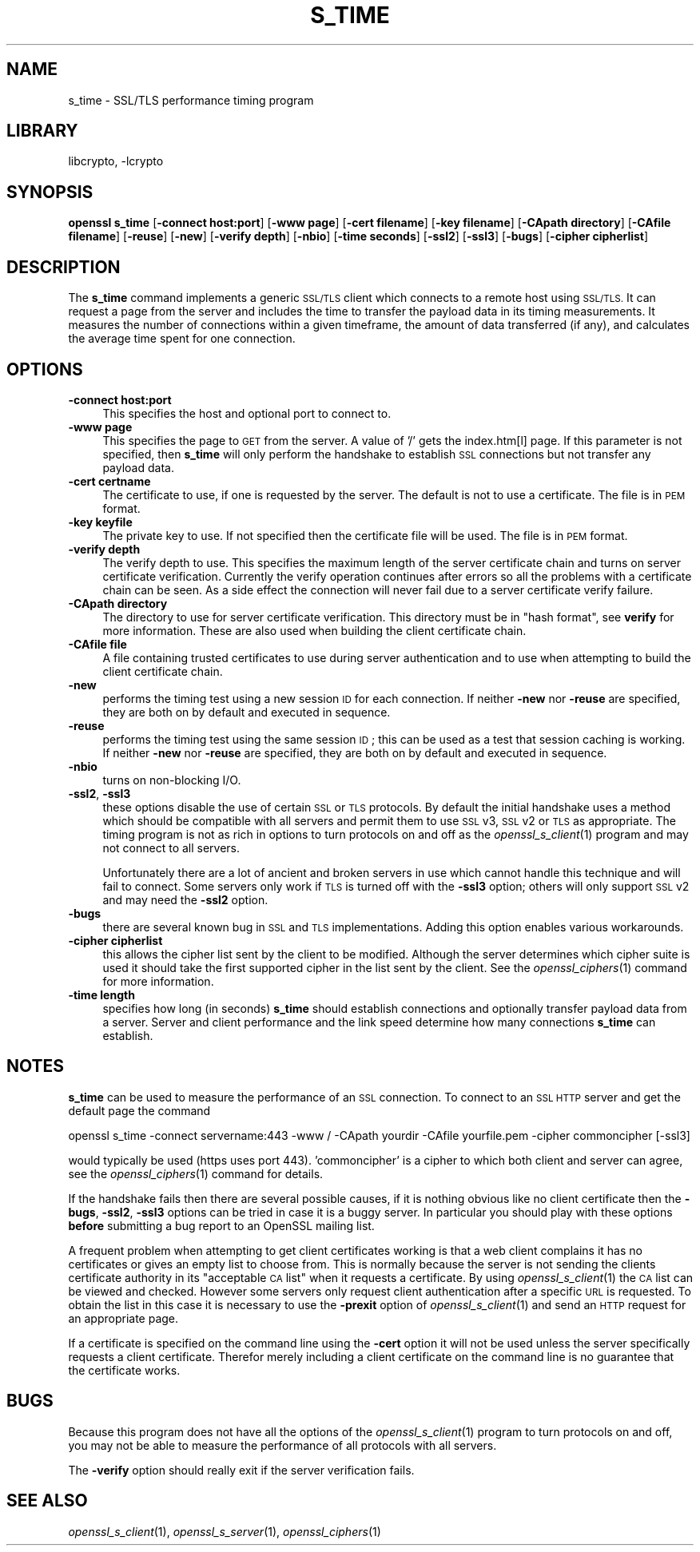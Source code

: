 .\"	$NetBSD: openssl_s_time.1,v 1.4.4.1.4.7 2016/03/09 00:34:33 snj Exp $
.\"
.\" Automatically generated by Pod::Man 2.28 (Pod::Simple 3.28)
.\"
.\" Standard preamble:
.\" ========================================================================
.de Sp \" Vertical space (when we can't use .PP)
.if t .sp .5v
.if n .sp
..
.de Vb \" Begin verbatim text
.ft CW
.nf
.ne \\$1
..
.de Ve \" End verbatim text
.ft R
.fi
..
.\" Set up some character translations and predefined strings.  \*(-- will
.\" give an unbreakable dash, \*(PI will give pi, \*(L" will give a left
.\" double quote, and \*(R" will give a right double quote.  \*(C+ will
.\" give a nicer C++.  Capital omega is used to do unbreakable dashes and
.\" therefore won't be available.  \*(C` and \*(C' expand to `' in nroff,
.\" nothing in troff, for use with C<>.
.tr \(*W-
.ds C+ C\v'-.1v'\h'-1p'\s-2+\h'-1p'+\s0\v'.1v'\h'-1p'
.ie n \{\
.    ds -- \(*W-
.    ds PI pi
.    if (\n(.H=4u)&(1m=24u) .ds -- \(*W\h'-12u'\(*W\h'-12u'-\" diablo 10 pitch
.    if (\n(.H=4u)&(1m=20u) .ds -- \(*W\h'-12u'\(*W\h'-8u'-\"  diablo 12 pitch
.    ds L" ""
.    ds R" ""
.    ds C` ""
.    ds C' ""
'br\}
.el\{\
.    ds -- \|\(em\|
.    ds PI \(*p
.    ds L" ``
.    ds R" ''
.    ds C`
.    ds C'
'br\}
.\"
.\" Escape single quotes in literal strings from groff's Unicode transform.
.ie \n(.g .ds Aq \(aq
.el       .ds Aq '
.\"
.\" If the F register is turned on, we'll generate index entries on stderr for
.\" titles (.TH), headers (.SH), subsections (.SS), items (.Ip), and index
.\" entries marked with X<> in POD.  Of course, you'll have to process the
.\" output yourself in some meaningful fashion.
.\"
.\" Avoid warning from groff about undefined register 'F'.
.de IX
..
.nr rF 0
.if \n(.g .if rF .nr rF 1
.if (\n(rF:(\n(.g==0)) \{
.    if \nF \{
.        de IX
.        tm Index:\\$1\t\\n%\t"\\$2"
..
.        if !\nF==2 \{
.            nr % 0
.            nr F 2
.        \}
.    \}
.\}
.rr rF
.\"
.\" Accent mark definitions (@(#)ms.acc 1.5 88/02/08 SMI; from UCB 4.2).
.\" Fear.  Run.  Save yourself.  No user-serviceable parts.
.    \" fudge factors for nroff and troff
.if n \{\
.    ds #H 0
.    ds #V .8m
.    ds #F .3m
.    ds #[ \f1
.    ds #] \fP
.\}
.if t \{\
.    ds #H ((1u-(\\\\n(.fu%2u))*.13m)
.    ds #V .6m
.    ds #F 0
.    ds #[ \&
.    ds #] \&
.\}
.    \" simple accents for nroff and troff
.if n \{\
.    ds ' \&
.    ds ` \&
.    ds ^ \&
.    ds , \&
.    ds ~ ~
.    ds /
.\}
.if t \{\
.    ds ' \\k:\h'-(\\n(.wu*8/10-\*(#H)'\'\h"|\\n:u"
.    ds ` \\k:\h'-(\\n(.wu*8/10-\*(#H)'\`\h'|\\n:u'
.    ds ^ \\k:\h'-(\\n(.wu*10/11-\*(#H)'^\h'|\\n:u'
.    ds , \\k:\h'-(\\n(.wu*8/10)',\h'|\\n:u'
.    ds ~ \\k:\h'-(\\n(.wu-\*(#H-.1m)'~\h'|\\n:u'
.    ds / \\k:\h'-(\\n(.wu*8/10-\*(#H)'\z\(sl\h'|\\n:u'
.\}
.    \" troff and (daisy-wheel) nroff accents
.ds : \\k:\h'-(\\n(.wu*8/10-\*(#H+.1m+\*(#F)'\v'-\*(#V'\z.\h'.2m+\*(#F'.\h'|\\n:u'\v'\*(#V'
.ds 8 \h'\*(#H'\(*b\h'-\*(#H'
.ds o \\k:\h'-(\\n(.wu+\w'\(de'u-\*(#H)/2u'\v'-.3n'\*(#[\z\(de\v'.3n'\h'|\\n:u'\*(#]
.ds d- \h'\*(#H'\(pd\h'-\w'~'u'\v'-.25m'\f2\(hy\fP\v'.25m'\h'-\*(#H'
.ds D- D\\k:\h'-\w'D'u'\v'-.11m'\z\(hy\v'.11m'\h'|\\n:u'
.ds th \*(#[\v'.3m'\s+1I\s-1\v'-.3m'\h'-(\w'I'u*2/3)'\s-1o\s+1\*(#]
.ds Th \*(#[\s+2I\s-2\h'-\w'I'u*3/5'\v'-.3m'o\v'.3m'\*(#]
.ds ae a\h'-(\w'a'u*4/10)'e
.ds Ae A\h'-(\w'A'u*4/10)'E
.    \" corrections for vroff
.if v .ds ~ \\k:\h'-(\\n(.wu*9/10-\*(#H)'\s-2\u~\d\s+2\h'|\\n:u'
.if v .ds ^ \\k:\h'-(\\n(.wu*10/11-\*(#H)'\v'-.4m'^\v'.4m'\h'|\\n:u'
.    \" for low resolution devices (crt and lpr)
.if \n(.H>23 .if \n(.V>19 \
\{\
.    ds : e
.    ds 8 ss
.    ds o a
.    ds d- d\h'-1'\(ga
.    ds D- D\h'-1'\(hy
.    ds th \o'bp'
.    ds Th \o'LP'
.    ds ae ae
.    ds Ae AE
.\}
.rm #[ #] #H #V #F C
.\" ========================================================================
.\"
.IX Title "S_TIME 1"
.TH S_TIME 1 "2016-03-01" "1.0.1s" "OpenSSL"
.\" For nroff, turn off justification.  Always turn off hyphenation; it makes
.\" way too many mistakes in technical documents.
.if n .ad l
.nh
.SH "NAME"
s_time \- SSL/TLS performance timing program
.SH "LIBRARY"
libcrypto, -lcrypto
.SH "SYNOPSIS"
.IX Header "SYNOPSIS"
\&\fBopenssl\fR \fBs_time\fR
[\fB\-connect host:port\fR]
[\fB\-www page\fR]
[\fB\-cert filename\fR]
[\fB\-key filename\fR]
[\fB\-CApath directory\fR]
[\fB\-CAfile filename\fR]
[\fB\-reuse\fR]
[\fB\-new\fR]
[\fB\-verify depth\fR]
[\fB\-nbio\fR]
[\fB\-time seconds\fR]
[\fB\-ssl2\fR]
[\fB\-ssl3\fR]
[\fB\-bugs\fR]
[\fB\-cipher cipherlist\fR]
.SH "DESCRIPTION"
.IX Header "DESCRIPTION"
The \fBs_time\fR command implements a generic \s-1SSL/TLS\s0 client which connects to a
remote host using \s-1SSL/TLS.\s0 It can request a page from the server and includes
the time to transfer the payload data in its timing measurements. It measures
the number of connections within a given timeframe, the amount of data
transferred (if any), and calculates the average time spent for one connection.
.SH "OPTIONS"
.IX Header "OPTIONS"
.IP "\fB\-connect host:port\fR" 4
.IX Item "-connect host:port"
This specifies the host and optional port to connect to.
.IP "\fB\-www page\fR" 4
.IX Item "-www page"
This specifies the page to \s-1GET\s0 from the server. A value of '/' gets the
index.htm[l] page. If this parameter is not specified, then \fBs_time\fR will only
perform the handshake to establish \s-1SSL\s0 connections but not transfer any
payload data.
.IP "\fB\-cert certname\fR" 4
.IX Item "-cert certname"
The certificate to use, if one is requested by the server. The default is
not to use a certificate. The file is in \s-1PEM\s0 format.
.IP "\fB\-key keyfile\fR" 4
.IX Item "-key keyfile"
The private key to use. If not specified then the certificate file will
be used. The file is in \s-1PEM\s0 format.
.IP "\fB\-verify depth\fR" 4
.IX Item "-verify depth"
The verify depth to use. This specifies the maximum length of the
server certificate chain and turns on server certificate verification.
Currently the verify operation continues after errors so all the problems
with a certificate chain can be seen. As a side effect the connection
will never fail due to a server certificate verify failure.
.IP "\fB\-CApath directory\fR" 4
.IX Item "-CApath directory"
The directory to use for server certificate verification. This directory
must be in \*(L"hash format\*(R", see \fBverify\fR for more information. These are
also used when building the client certificate chain.
.IP "\fB\-CAfile file\fR" 4
.IX Item "-CAfile file"
A file containing trusted certificates to use during server authentication
and to use when attempting to build the client certificate chain.
.IP "\fB\-new\fR" 4
.IX Item "-new"
performs the timing test using a new session \s-1ID\s0 for each connection.
If neither \fB\-new\fR nor \fB\-reuse\fR are specified, they are both on by default
and executed in sequence.
.IP "\fB\-reuse\fR" 4
.IX Item "-reuse"
performs the timing test using the same session \s-1ID\s0; this can be used as a test
that session caching is working. If neither \fB\-new\fR nor \fB\-reuse\fR are
specified, they are both on by default and executed in sequence.
.IP "\fB\-nbio\fR" 4
.IX Item "-nbio"
turns on non-blocking I/O.
.IP "\fB\-ssl2\fR, \fB\-ssl3\fR" 4
.IX Item "-ssl2, -ssl3"
these options disable the use of certain \s-1SSL\s0 or \s-1TLS\s0 protocols. By default
the initial handshake uses a method which should be compatible with all
servers and permit them to use \s-1SSL\s0 v3, \s-1SSL\s0 v2 or \s-1TLS\s0 as appropriate.
The timing program is not as rich in options to turn protocols on and off as
the \fIopenssl_s_client\fR\|(1) program and may not connect to all servers.
.Sp
Unfortunately there are a lot of ancient and broken servers in use which
cannot handle this technique and will fail to connect. Some servers only
work if \s-1TLS\s0 is turned off with the \fB\-ssl3\fR option; others
will only support \s-1SSL\s0 v2 and may need the \fB\-ssl2\fR option.
.IP "\fB\-bugs\fR" 4
.IX Item "-bugs"
there are several known bug in \s-1SSL\s0 and \s-1TLS\s0 implementations. Adding this
option enables various workarounds.
.IP "\fB\-cipher cipherlist\fR" 4
.IX Item "-cipher cipherlist"
this allows the cipher list sent by the client to be modified. Although
the server determines which cipher suite is used it should take the first
supported cipher in the list sent by the client.
See the \fIopenssl_ciphers\fR\|(1) command for more information.
.IP "\fB\-time length\fR" 4
.IX Item "-time length"
specifies how long (in seconds) \fBs_time\fR should establish connections and
optionally transfer payload data from a server. Server and client performance
and the link speed determine how many connections \fBs_time\fR can establish.
.SH "NOTES"
.IX Header "NOTES"
\&\fBs_time\fR can be used to measure the performance of an \s-1SSL\s0 connection.
To connect to an \s-1SSL HTTP\s0 server and get the default page the command
.PP
.Vb 1
\& openssl s_time \-connect servername:443 \-www / \-CApath yourdir \-CAfile yourfile.pem \-cipher commoncipher [\-ssl3]
.Ve
.PP
would typically be used (https uses port 443). 'commoncipher' is a cipher to
which both client and server can agree, see the \fIopenssl_ciphers\fR\|(1) command
for details.
.PP
If the handshake fails then there are several possible causes, if it is
nothing obvious like no client certificate then the \fB\-bugs\fR, \fB\-ssl2\fR,
\&\fB\-ssl3\fR options can be tried
in case it is a buggy server. In particular you should play with these
options \fBbefore\fR submitting a bug report to an OpenSSL mailing list.
.PP
A frequent problem when attempting to get client certificates working
is that a web client complains it has no certificates or gives an empty
list to choose from. This is normally because the server is not sending
the clients certificate authority in its \*(L"acceptable \s-1CA\s0 list\*(R" when it
requests a certificate. By using \fIopenssl_s_client\fR\|(1) the \s-1CA\s0 list can be
viewed and checked. However some servers only request client authentication
after a specific \s-1URL\s0 is requested. To obtain the list in this case it
is necessary to use the \fB\-prexit\fR option of \fIopenssl_s_client\fR\|(1) and
send an \s-1HTTP\s0 request for an appropriate page.
.PP
If a certificate is specified on the command line using the \fB\-cert\fR
option it will not be used unless the server specifically requests
a client certificate. Therefor merely including a client certificate
on the command line is no guarantee that the certificate works.
.SH "BUGS"
.IX Header "BUGS"
Because this program does not have all the options of the
\&\fIopenssl_s_client\fR\|(1) program to turn protocols on and off, you may not be
able to measure the performance of all protocols with all servers.
.PP
The \fB\-verify\fR option should really exit if the server verification
fails.
.SH "SEE ALSO"
.IX Header "SEE ALSO"
\&\fIopenssl_s_client\fR\|(1), \fIopenssl_s_server\fR\|(1), \fIopenssl_ciphers\fR\|(1)
